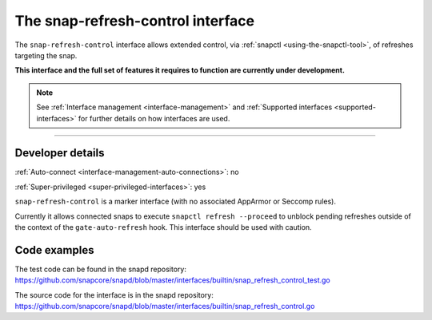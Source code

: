 .. 26569.md

.. _the-snap-refresh-control-interface:

The snap-refresh-control interface
==================================

The ``snap-refresh-control`` interface allows extended control, via :ref:`snapctl <using-the-snapctl-tool>`, of refreshes targeting the snap.

**This interface and the full set of features it requires to function are currently under development.**

.. note::


          See :ref:`Interface management <interface-management>` and :ref:`Supported interfaces <supported-interfaces>` for further details on how interfaces are used.

--------------


.. _the-snap-refresh-control-interface-dev-details:

Developer details
-----------------

:ref:`Auto-connect <interface-management-auto-connections>`: no

:ref:`Super-privileged <super-privileged-interfaces>`: yes

``snap-refresh-control`` is a marker interface (with no associated AppArmor or Seccomp rules).

Currently it allows connected snaps to execute ``snapctl refresh --proceed`` to unblock pending refreshes outside of the context of the ``gate-auto-refresh`` hook. This interface should be used with caution.

Code examples
-------------

The test code can be found in the snapd repository: https://github.com/snapcore/snapd/blob/master/interfaces/builtin/snap_refresh_control_test.go

The source code for the interface is in the snapd repository: https://github.com/snapcore/snapd/blob/master/interfaces/builtin/snap_refresh_control.go
